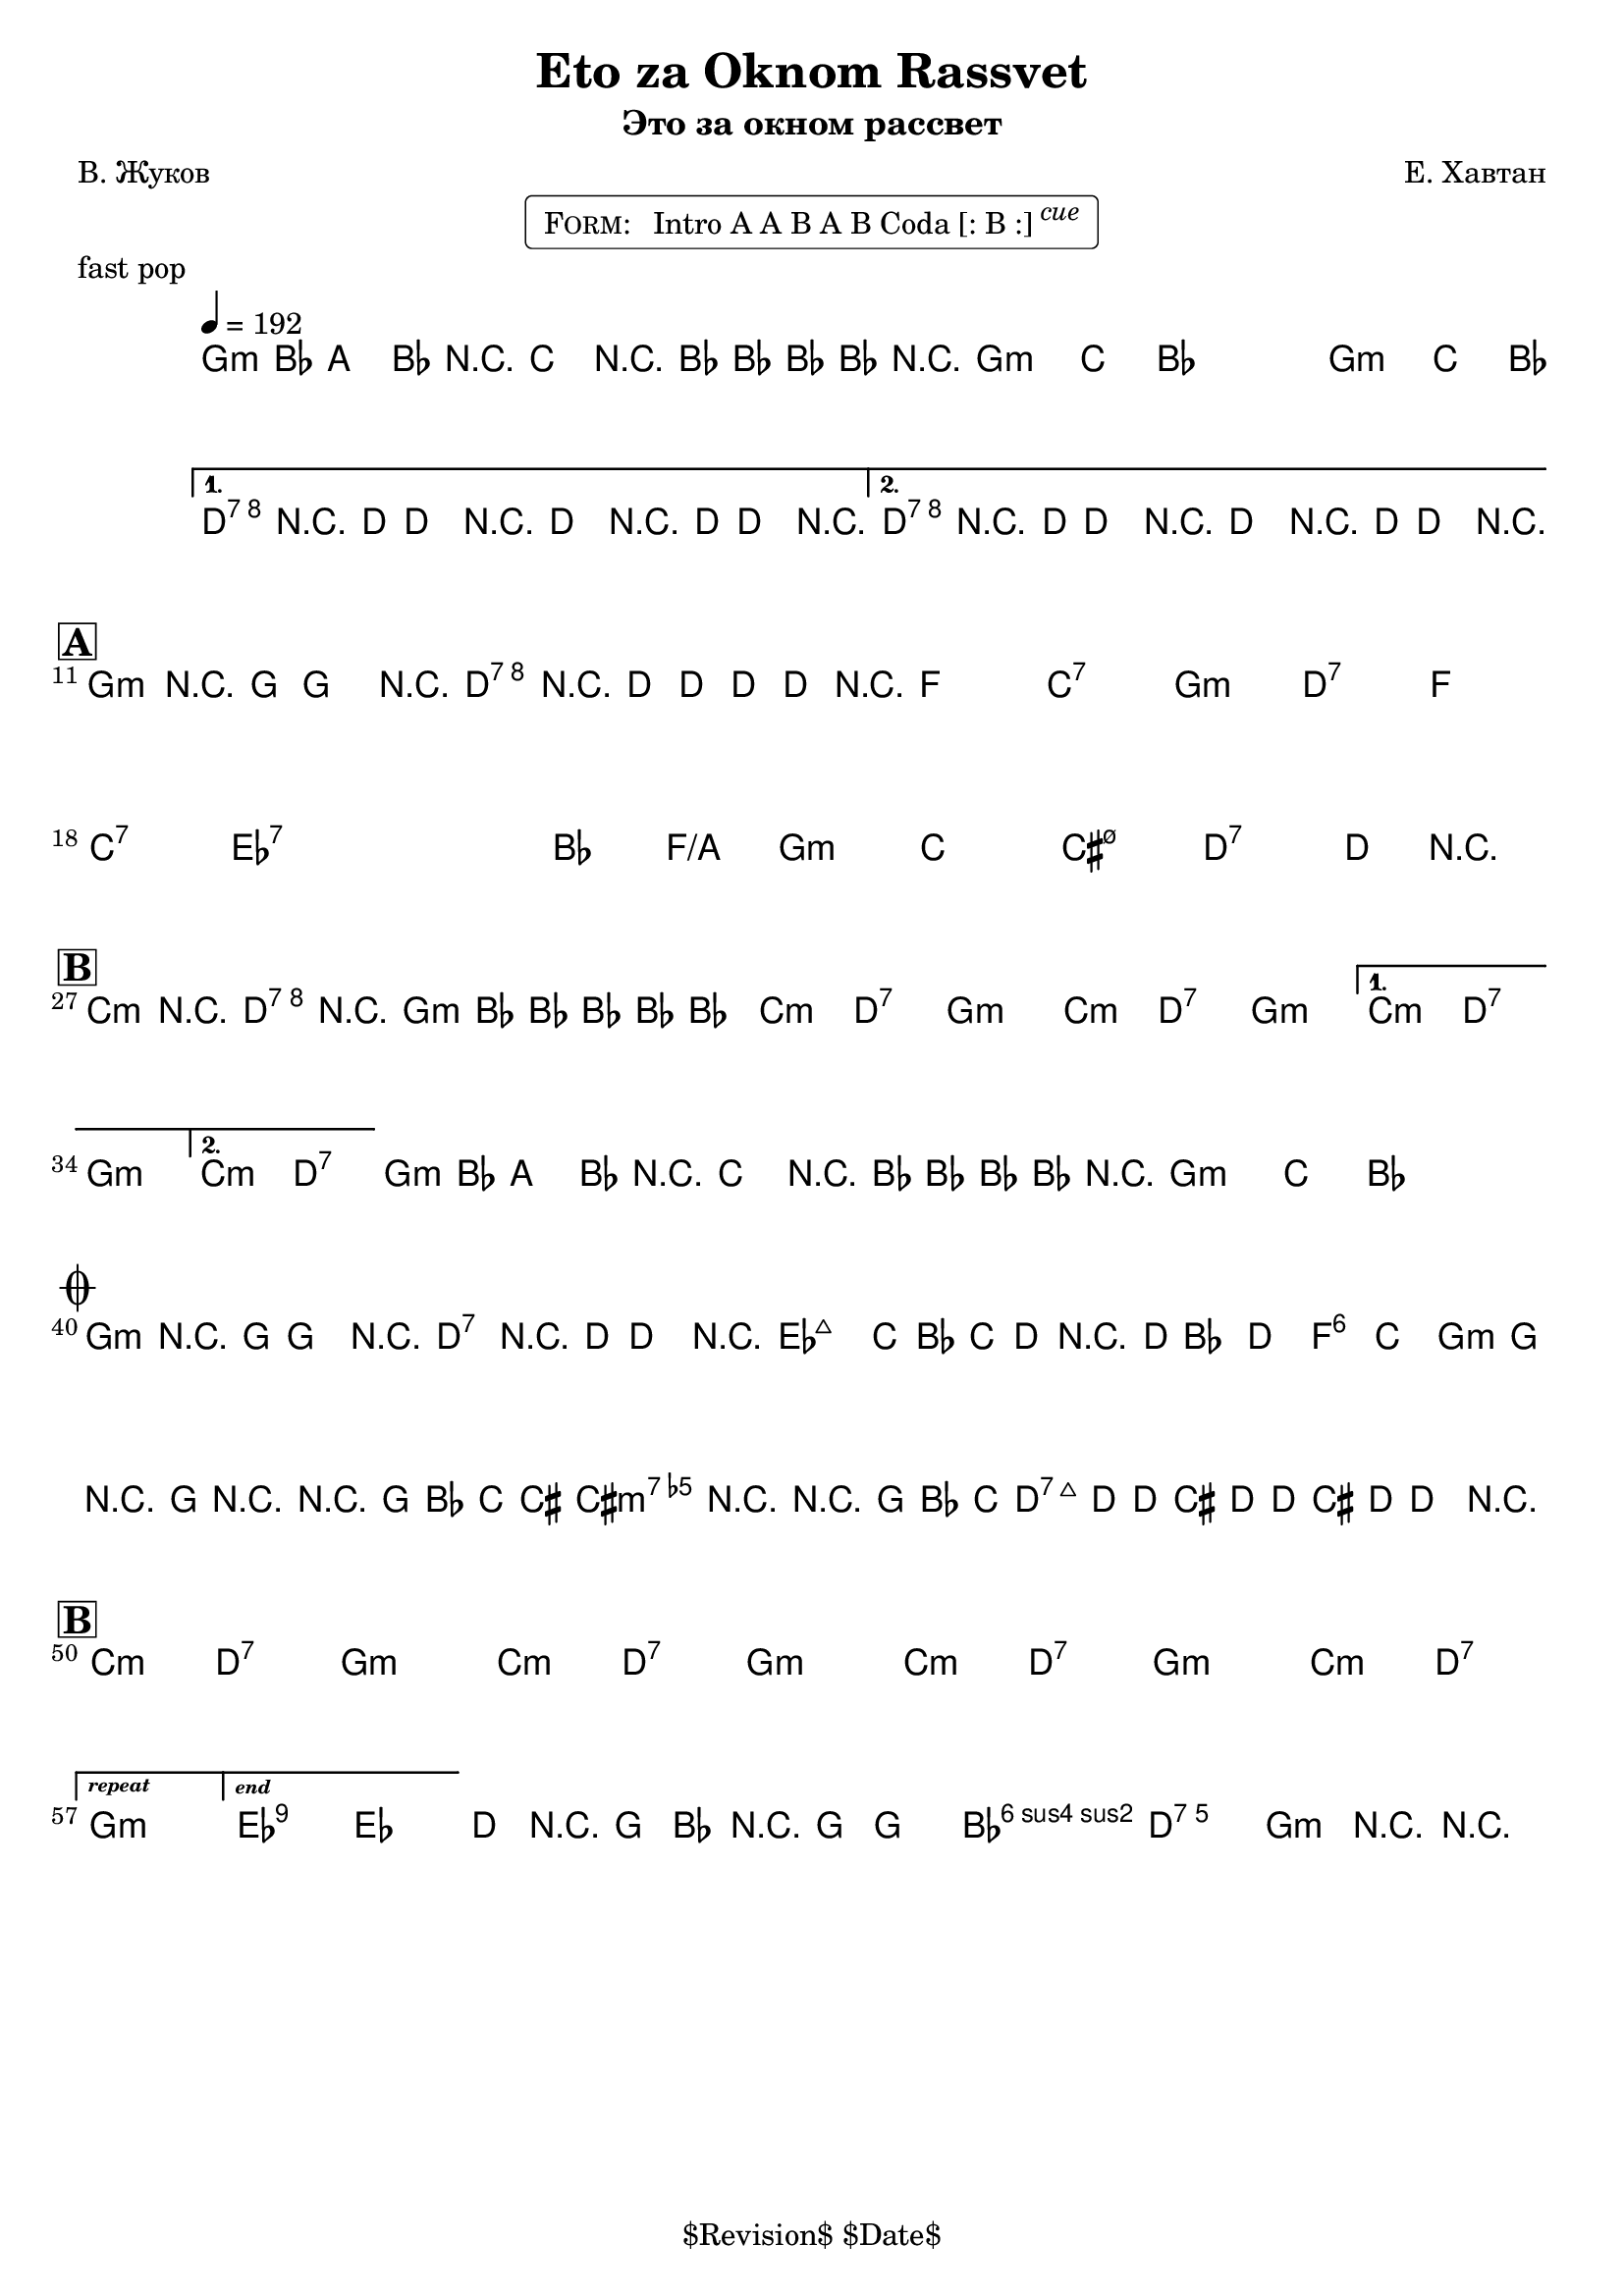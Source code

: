 \version "2.13.46"

%
% $File$
% $Date$
% $Revision$
% $Author$
%

\header {
  title = "Eto za Oknom Rassvet"
  subtitle = "Это за окном рассвет"
  subsubtitle = ""

  composer = "Е. Хавтан"
  poet = "В. Жуков"
  enteredby = "Max Deineko"

  meter = ""
  piece = "fast pop"
  version = "$Revision$"

  copyright = "" % "Transcribed and/or arranged by MaX"
  tagline = "$Revision$ $Date$" % ""
}


harm = \chords {
  \set Score.skipBars = ##t
  \set Score.markFormatter = #format-mark-box-letters

  \repeat unfold 3 { f1:m | bes4. as8 s2 | }
  c1:7 s1 c1:7 s1 |

  f1:m c:7 es bes:7 |
  f1:m c:7 es bes:7 |
  des:7 s as2 es/g f1:m |
  bes1 b:m7.5- c:7 s |

  \repeat volta 2 {
    \repeat unfold 3 { bes2:m c:7 f1:m }
  }
  \alternative{
    { bes2:m c:7 f1:m | }
    { bes2:m c:7 | }
  }
  \repeat unfold 2 {
    f1:m bes4. as8 s2 |
  }

  f1:m c:7 |
  des1 s as2 es f1:m bes b:m7.5- c:7 s |

  \repeat unfold 3 { bes2:m c:7 f1:m }
  bes2:m c:7
  f1:m

  des:7 s bes2:m c:7 f1:m

  \bar "|."
}

intoRep = \markup{ \text \bold \italic {repeat}}
intoEnd = \markup{ \text \bold \italic {end}}

mel = \relative c' {
  \set Score.skipBars = ##t
  \set Score.markFormatter = #format-mark-box-letters
  \override Staff.TimeSignature #'style = #'()

  \key f \minor
  \time 4/4
  \clef treble

  \override NoteHead #'style = #'diamond
  \repeat volta 2 {
    \repeat percent 3 {
      \tempo 4 = 192
      f4-.->
      \mf
      as8
      _\markup{\italic{gtr}}
      g4-> as8 r4 |
      bes4-.-> r8 as8-> ~ as as as r |
    }
  }
  \alternative{
    {
      c4-.->
      _\markup{\italic{fill / add band}}
      \<
      r8 c-> ~ c4 r
      c4-.-> r8 c-> ~ c4 r \!
    }
    {
      c4-.-> r8 c-> ~ c4 r \!
      c4-.-> r8 c-> ~ c4 r \!
    }
  }

  \break
  \mark \markup {\box \bold "A"}
  f,4-.->
  ^\markup { \bold \musicglyph #"scripts.segno" }
  r8 f-> ~ f4 r
  c'4-.-> r8 c-> ~ c8 c c r
  _\markup{\italic{etc}}
  s1 * 6
  s1 * 7
  c4
  _\markup {
    \hspace #-1.0
    \column {
      \line {\italic { 2.: break } \hspace #1.0 \bold {D.S.} }
      \line {\italic { 3.: fill } }
    }
  }
  r2.

  \break
  \mark \markup {\box \bold "B"}
  \repeat volta 2 {
    bes4-> r c-> r | f,4-> as8 as ~ as as as4-.
    _\markup{\italic{etc}}
    |
    s1 * 4
  }
  \alternative{
    {s1 * 2}
    {
      s1
      ^\markup { \hspace #12.2 \bold \musicglyph #"scripts.coda" }
    }
  }
  %\mark \markup { \musicglyph #"scripts.coda" }
  \repeat percent 2 {
    f4-.->
    _\markup{\italic{intro riff}}
    as8 g4-> as8 r4 |
    bes4-.-> r8 as8-> ~ as as as r
    _\markup { \hspace #24.0 \bold { D.S. al Coda } }
    |
  }

  \break
  \mark \markup { \musicglyph #"scripts.coda" }
  \repeat volta 2 {
    f4-.
    \mp
    r8 f ~ f4 r
    c4-.  r8 c ~ c4
    r
    ^\markup{\hspace #3.0 \italic cue}
  }
  \override NoteHead #'style = #'default
  c'2.
  _\markup{\italic cresc.}
  bes8 as | bes c r2. |
  \grace c,8 c'4 ~ c ~ c4 bes | as8 f r8 f r2 |
  r2 f8 as bes b ~ | b4 r4 r8 f as bes |
  b( \f c-.) c-. b( c-.) c-. b( c-.) |
  c4->_\markup{\italic{fill}} r2. |
  \override NoteHead #'style = #'diamond

  \break
  \mark \markup {\box \bold "B"}
  \bar "|:"
  s1 * 7
  _\markup{\italic{solo/refs till cue}}
  \set Score.repeatCommands = #(list (list 'volta intoRep))
  s1
  \set Score.repeatCommands = #(list '(volta #f) (list 'volta intoEnd) 'end-repeat)
  \override NoteHead #'style = #'default
  es2->
  des |
  \set Score.repeatCommands = #'((volta #f))

  c8->
  _\markup{\italic{break}}
  r f, as r f ~ f4-. | as2-> g-> | f4-> r4 r2 |
}

\markup {
    \fill-line { % This centers the words, which looks nicer
    \hspace #1.0 % gives the fill-line something to work with
    \rounded-box \pad-markup #0.3 {
      \column {
        \line{
          \hspace #0.5
          \smallCaps Form:
          \hspace #1
          Intro A A B A B Coda [: B :] \super \small \italic cue
          \hspace #0.5
        }
      }
    }
    \hspace #1.0 % gives the fill-line something to work with
  }
}

\score {
  \transpose c d {
    <<
      \harm
      \mel
    >>
  }
}

\layout {
  ragged-last = ##f
}
